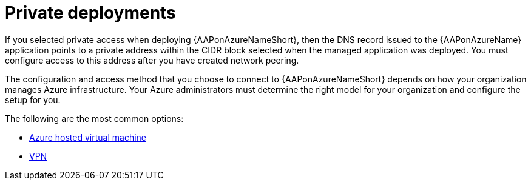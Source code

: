 [id="proc-azure-nw-private-deploy_{context}"]

= Private deployments

If you selected private access when deploying {AAPonAzureNameShort},
then the DNS record issued to the {AAPonAzureName} application points to a private address within the CIDR block selected when the managed application was deployed.
You must configure access to this address after you have created network peering.
// This address is not accessible from external sources

The configuration and access method that you choose to connect to {AAPonAzureNameShort} depends on how your organization manages Azure infrastructure.
Your Azure administrators must determine the right model for your organization and configure the setup for you.

The following are the most common options:

* xref:proc-azure-nw-private-deploy-az-hosted-vm_azure-connecting-to-aap[Azure hosted virtual machine]
* xref:proc-azure-nw-private-deploy-vpn_azure-connecting-to-aap[VPN]

